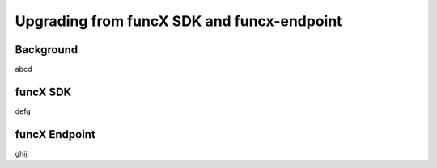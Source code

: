 ###########################################
Upgrading from funcX SDK and funcx-endpoint
###########################################

Background
^^^^^^^^^^

abcd

funcX SDK
^^^^^^^^^

defg

funcX Endpoint
^^^^^^^^^^^^^^

ghij


